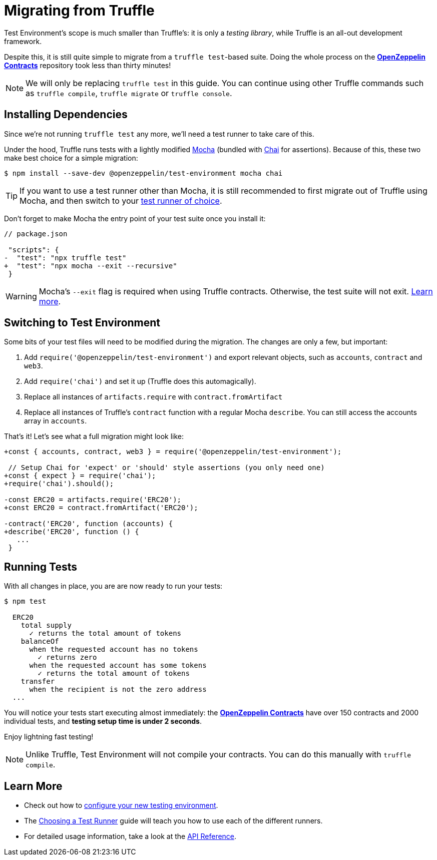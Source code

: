 = Migrating from Truffle

Test Environment's scope is much smaller than Truffle's: it is only a _testing library_, while Truffle is an all-out development framework.

Despite this, it is still quite simple to migrate from a `truffle test`-based suite. Doing the whole process on the xref:contracts::index.adoc[*OpenZeppelin Contracts*] repository took less than thirty minutes!

NOTE: We will only be replacing `truffle test` in this guide. You can continue using other Truffle commands such as `truffle compile`, `truffle migrate` or `truffle console`.

== Installing Dependencies

Since we're not running `truffle test` any more, we'll need a test runner to take care of this.

Under the hood, Truffle runs tests with a lightly modified https://mochajs.org/[Mocha] (bundled with https://www.chaijs.com/[Chai] for assertions). Because of this, these two make best choice for a simple migration:

```bash
$ npm install --save-dev @openzeppelin/test-environment mocha chai
```

TIP: If you want to use a test runner other than Mocha, it is still recommended to first migrate out of Truffle using Mocha, and then switch to your xref:choosing-a-test-runner.adoc[test runner of choice].

Don't forget to make Mocha the entry point of your test suite once you install it:

[source,diff]
----
// package.json

 "scripts": {
-  "test": "npx truffle test"
+  "test": "npx mocha --exit --recursive"
 }
----

WARNING: Mocha's `--exit` flag is required when using Truffle contracts. Otherwise, the test suite will not exit. https://github.com/trufflesuite/truffle/issues/2560[Learn more].

== Switching to Test Environment

Some bits of your test files will need to be modified during the migration. The changes are only a few, but important:

1. Add `require('@openzeppelin/test-environment')` and export relevant objects, such as `accounts`, `contract` and `web3`.
2. Add `require('chai')` and set it up (Truffle does this automagically).
3. Replace all instances of `artifacts.require` with `contract.fromArtifact`
4. Replace all instances of Truffle's `contract` function with a regular Mocha `describe`. You can still access the accounts array in `accounts`.

That's it! Let's see what a full migration might look like:

[source,diff]
----
+const { accounts, contract, web3 } = require('@openzeppelin/test-environment');

 // Setup Chai for 'expect' or 'should' style assertions (you only need one)
+const { expect } = require('chai');
+require('chai').should();

-const ERC20 = artifacts.require('ERC20');
+const ERC20 = contract.fromArtifact('ERC20');

-contract('ERC20', function (accounts) {
+describe('ERC20', function () {
   ...
 }
----

== Running Tests

With all changes in place, you are are now ready to run your tests:

```bash
$ npm test

  ERC20
    total supply
      ✓ returns the total amount of tokens
    balanceOf
      when the requested account has no tokens
        ✓ returns zero
      when the requested account has some tokens
        ✓ returns the total amount of tokens
    transfer
      when the recipient is not the zero address
  ...
```

You will notice your tests start executing almost immediately: the xref:contracts::index.adoc[*OpenZeppelin Contracts*] have over 150 contracts and 2000 individual tests, and **testing setup time is under 2 seconds**.

Enjoy lightning fast testing!

NOTE: Unlike Truffle, Test Environment will not compile your contracts. You can do this manually with `truffle compile`.

== Learn More

* Check out how to xref:getting-started.adoc#configuration[configure your new testing environment].
* The xref:choosing-a-test-runner.adoc[Choosing a Test Runner] guide will teach you how to use each of the different runners.
* For detailed usage information, take a look at the xref:api.adoc[API Reference].
